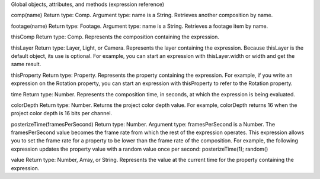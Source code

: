 Global objects, attributes, and methods (expression reference)

comp(name)
Return type: Comp. Argument type: name is a String. Retrieves another composition by name.

footage(name)
Return type: Footage. Argument type: name is a String. Retrieves a footage item by name.

thisComp
Return type: Comp. Represents the composition containing the expression.

thisLayer
Return type: Layer, Light, or Camera. Represents the layer containing the expression. Because thisLayer is the default object, its use is optional. For example, you can start an expression with thisLayer.width or width and get the same result.

thisProperty
Return type: Property. Represents the property containing the expression. For example, if you write an expression on the Rotation property, you can start an expression with thisProperty to refer to the Rotation property.

time
Return type: Number. Represents the composition time, in seconds, at which the expression is being evaluated.

colorDepth
Return type: Number. Returns the project color depth value. For example, colorDepth returns 16 when the project color depth is 16 bits per channel.

posterizeTime(framesPerSecond)
Return type: Number. Argument type: framesPerSecond is a Number. The framesPerSecond value becomes the frame rate from which the rest of the expression operates. This expression allows you to set the frame rate for a property to be lower than the frame rate of the composition. For example, the following expression updates the property value with a random value once per second:  posterizeTime(1);   random()

value
Return type: Number, Array, or String. Represents the value at the current time for the property containing the expression.
